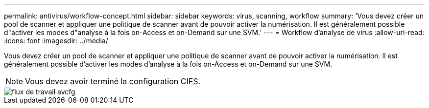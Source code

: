 ---
permalink: antivirus/workflow-concept.html 
sidebar: sidebar 
keywords: virus, scanning, workflow 
summary: 'Vous devez créer un pool de scanner et appliquer une politique de scanner avant de pouvoir activer la numérisation. Il est généralement possible d"activer les modes d"analyse à la fois on-Access et on-Demand sur une SVM.' 
---
= Workflow d'analyse de virus
:allow-uri-read: 
:icons: font
:imagesdir: ../media/


[role="lead"]
Vous devez créer un pool de scanner et appliquer une politique de scanner avant de pouvoir activer la numérisation. Il est généralement possible d'activer les modes d'analyse à la fois on-Access et on-Demand sur une SVM.

[NOTE]
====
Vous devez avoir terminé la configuration CIFS.

====
image::../media/avcfg-workflow.gif[flux de travail avcfg]
